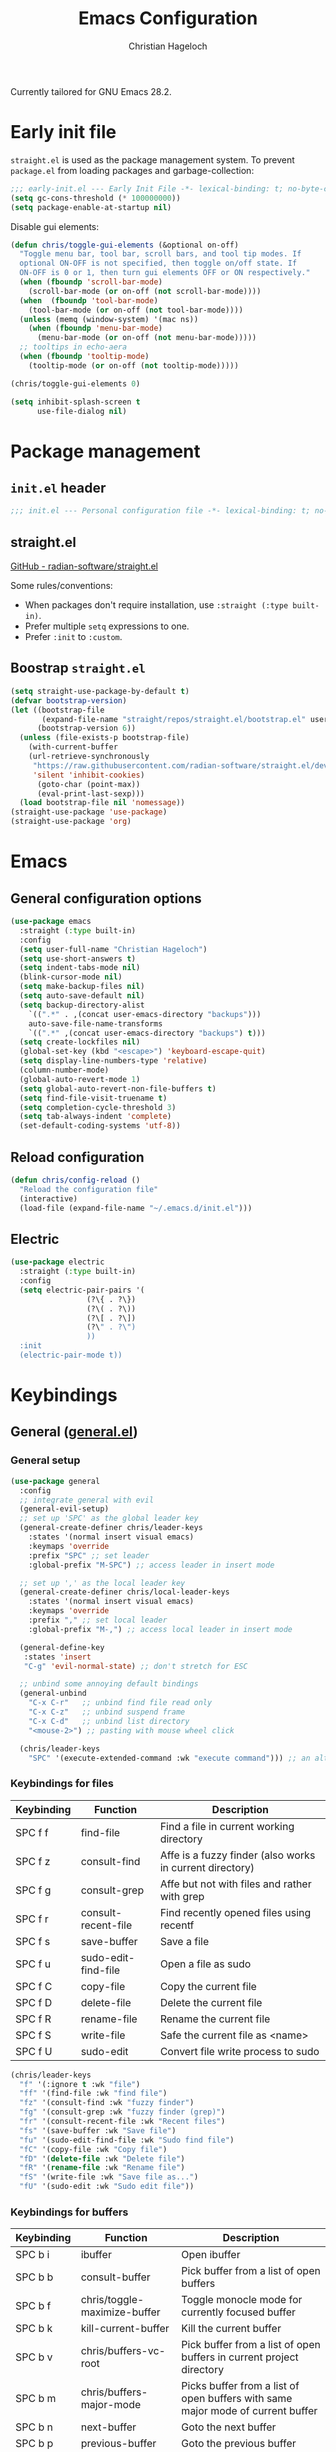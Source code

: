 #+title: Emacs Configuration
#+author: Christian Hageloch
#+startup: overview

Currently tailored for GNU Emacs 28.2.

* Early init file
:PROPERTIES:
:header-args: :tangle early-init.el
:END:

~straight.el~ is used as the package management system.
To prevent ~package.el~ from loading packages and garbage-collection:

#+begin_src emacs-lisp
;;; early-init.el --- Early Init File -*- lexical-binding: t; no-byte-compile: t -*-
(setq gc-cons-threshold (* 100000000))
(setq package-enable-at-startup nil)
#+end_src

Disable gui elements:

#+begin_src emacs-lisp
(defun chris/toggle-gui-elements (&optional on-off)
  "Toggle menu bar, tool bar, scroll bars, and tool tip modes. If
  optional ON-OFF is not specified, then toggle on/off state. If
  ON-OFF is 0 or 1, then turn gui elements OFF or ON respectively."
  (when (fboundp 'scroll-bar-mode)
    (scroll-bar-mode (or on-off (not scroll-bar-mode))))
  (when  (fboundp 'tool-bar-mode)
    (tool-bar-mode (or on-off (not tool-bar-mode))))
  (unless (memq (window-system) '(mac ns))
    (when (fboundp 'menu-bar-mode)
      (menu-bar-mode (or on-off (not menu-bar-mode)))))
  ;; tooltips in echo-aera
  (when (fboundp 'tooltip-mode)
    (tooltip-mode (or on-off (not tooltip-mode)))))

(chris/toggle-gui-elements 0)

(setq inhibit-splash-screen t
      use-file-dialog nil)
#+end_src


* Package management
:PROPERTIES:
:header-args: :tangle init.el
:END:

** ~init.el~ header

#+begin_src emacs-lisp
;;; init.el --- Personal configuration file -*- lexical-binding: t; no-byte-compile: t; -*-
#+end_src

** straight.el

[[https://github.com/raxod502/straight.el][GitHub - radian-software/straight.el]]

Some rules/conventions:

- When packages don't require installation, use ~:straight (:type built-in)~.
- Prefer multiple ~setq~ expressions to one.
- Prefer ~:init~ to ~:custom~.

** Boostrap ~straight.el~

#+begin_src emacs-lisp
(setq straight-use-package-by-default t)
(defvar bootstrap-version)
(let ((bootstrap-file
       (expand-file-name "straight/repos/straight.el/bootstrap.el" user-emacs-directory))
      (bootstrap-version 6))
  (unless (file-exists-p bootstrap-file)
    (with-current-buffer
	(url-retrieve-synchronously
	 "https://raw.githubusercontent.com/radian-software/straight.el/develop/install.el"
	 'silent 'inhibit-cookies)
      (goto-char (point-max))
      (eval-print-last-sexp)))
  (load bootstrap-file nil 'nomessage))
(straight-use-package 'use-package)
(straight-use-package 'org)
#+end_src


* Emacs
:PROPERTIES:
:header-args: :tangle init.el
:END:

** General configuration options

#+begin_src emacs-lisp
(use-package emacs
  :straight (:type built-in)
  :config
  (setq user-full-name "Christian Hageloch")
  (setq use-short-answers t)
  (setq indent-tabs-mode nil)
  (blink-cursor-mode nil)
  (setq make-backup-files nil)
  (setq auto-save-default nil)
  (setq backup-directory-alist
	`((".*" . ,(concat user-emacs-directory "backups")))
	auto-save-file-name-transforms
	`((".*" ,(concat user-emacs-directory "backups") t)))
  (setq create-lockfiles nil)
  (global-set-key (kbd "<escape>") 'keyboard-escape-quit)
  (setq display-line-numbers-type 'relative)
  (column-number-mode)
  (global-auto-revert-mode 1)
  (setq global-auto-revert-non-file-buffers t)
  (setq find-file-visit-truename t)
  (setq completion-cycle-threshold 3)
  (setq tab-always-indent 'complete)
  (set-default-coding-systems 'utf-8))
#+end_src

** Reload configuration

#+begin_src emacs-lisp
(defun chris/config-reload ()
  "Reload the configuration file"
  (interactive)
  (load-file (expand-file-name "~/.emacs.d/init.el")))
#+end_src

** Electric

#+begin_src emacs-lisp
(use-package electric
  :straight (:type built-in)
  :config
  (setq electric-pair-pairs '(
			     (?\{ . ?\})
			     (?\( . ?\))
			     (?\[ . ?\])
			     (?\" . ?\")
			     ))
  :init
  (electric-pair-mode t))
#+end_src


* Keybindings
:PROPERTIES:
:header-args: :tangle init.el
:END:

** General ([[https://github.com/noctuid/general.el][general.el]])

*** General setup

#+begin_src emacs-lisp
(use-package general
  :config
  ;; integrate general with evil
  (general-evil-setup)
  ;; set up 'SPC' as the global leader key
  (general-create-definer chris/leader-keys
    :states '(normal insert visual emacs)
    :keymaps 'override
    :prefix "SPC" ;; set leader
    :global-prefix "M-SPC") ;; access leader in insert mode

  ;; set up ',' as the local leader key
  (general-create-definer chris/local-leader-keys
    :states '(normal insert visual emacs)
    :keymaps 'override
    :prefix "," ;; set local leader
    :global-prefix "M-,") ;; access local leader in insert mode

  (general-define-key
   :states 'insert
   "C-g" 'evil-normal-state) ;; don't stretch for ESC

  ;; unbind some annoying default bindings
  (general-unbind
    "C-x C-r"	;; unbind find file read only
    "C-x C-z"	;; unbind suspend frame
    "C-x C-d"	;; unbind list directory
    "<mouse-2>") ;; pasting with mouse wheel click

  (chris/leader-keys
    "SPC" '(execute-extended-command :wk "execute command"))) ;; an alternative to 'M-x'
#+end_src

*** Keybindings for files

| Keybinding | Function            | Description                                              |
|------------+---------------------+----------------------------------------------------------|
| SPC f f    | find-file           | Find a file in current working directory                 |
| SPC f z    | consult-find        | Affe is a fuzzy finder (also works in current directory) |
| SPC f g    | consult-grep        | Affe but not with files and rather with grep             |
| SPC f r    | consult-recent-file | Find recently opened files using recentf                 |
| SPC f s    | save-buffer         | Save a file                                              |
| SPC f u    | sudo-edit-find-file | Open a file as sudo                                      |
| SPC f C    | copy-file           | Copy the current file                                    |
| SPC f D    | delete-file         | Delete the current file                                  |
| SPC f R    | rename-file         | Rename the current file                                  |
| SPC f S    | write-file          | Safe the current file as <name>                          |
| SPC f U    | sudo-edit           | Convert file write process to sudo                       |

#+begin_src emacs-lisp
(chris/leader-keys
  "f" '(:ignore t :wk "file")
  "ff" '(find-file :wk "find file")
  "fz" '(consult-find :wk "fuzzy finder")
  "fg" '(consult-grep :wk "fuzzy finder (grep)")
  "fr" '(consult-recent-file :wk "Recent files")
  "fs" '(save-buffer :wk "Save file")
  "fu" '(sudo-edit-find-file :wk "Sudo find file")
  "fC" '(copy-file :wk "Copy file")
  "fD" '(delete-file :wk "Delete file")
  "fR" '(rename-file :wk "Rename file")
  "fS" '(write-file :wk "Save file as...")
  "fU" '(sudo-edit :wk "Sudo edit file"))
#+end_src

*** Keybindings for buffers

| Keybinding | Function                          | Description                                                                     |
|------------+-----------------------------------+---------------------------------------------------------------------------------|
| SPC b i    | ibuffer                           | Open ibuffer                                                                    |
| SPC b b    | consult-buffer                    | Pick buffer from a list of open buffers                                         |
| SPC b f    | chris/toggle-maximize-buffer      | Toggle monocle mode for currently focused buffer                                |
| SPC b k    | kill-current-buffer               | Kill the current buffer                                                         |
| SPC b v    | chris/buffers-vc-root             | Pick buffer from a list of open buffers in current project directory            |
| SPC b m    | chris/buffers-major-mode          | Picks buffer from a list of open buffers with same major mode of current buffer |
| SPC b n    | next-buffer                       | Goto the next buffer                                                            |
| SPC b p    | previous-buffer                   | Goto the previous buffer                                                        |
| SPC b B    | ibuffer-list-buffers              | Get a list of all open buffers                                                  |
| SPC b r    | revert-buffer                     | Revert the buffer to the initial state                                          |
| SPC b s    | chris/simple-scratch-buffer       | Open a scratch buffer with same major mode as current buffer                    |
| SPC b K    | chris/kill-buffer-and-close-split | Kill current buffer and close the split                                         |

#+begin_src emacs-lisp
(chris/leader-keys
  "b" '(:ignore t :wk "buffer")
  "bi" '(ibuffer :wk "ibuffer")
  "bb" '(consult-buffer :wk "switch buffer")
  "bf" '(chris/toggle-maximize-buffer :wk "Toggle maximize buffer")
  "bc" '(clone-indirect-buffer-other-window :wk "Clone indirect buffer other window")
  "bk" '(kill-current-buffer :wk "Kill current buffer")
  "bv" '(chris/buffers-vc-root :wk "Buffers in project root") 
  "bm" '(chris/buffers-major-mode :wk "Buffers with same major mode")
  "bn" '(next-buffer :wk "Next buffer")
  "bp" '(previous-buffer :wk "Previous buffer")
  "bB" '(ibuffer-list-buffers :wk "Ibuffer list buffers")
  "br" '(revert-buffer :wk "Revert Buffer")
  "bs" '(chris/simple-scratch-buffer :wk "Revert Buffer")
  "bK" '(chris/kill-buffer-and-close-split :wk "Kill buffer"))
#+end_src

*** Keybindings to toggle things

| Keybinding | Function                  | Description                         |
|------------+---------------------------+-------------------------------------|
| SPC t r    | chris/config-reload       | Reload the configuration (~init.el~)  |
| SPC t l    | chris/toggle-line-numbers | Toggle visibility of line numbers   |
| SPC t m    | chris/hide-mode-line-mode | Hide visibility of the modeline     |
| SPC t t    | modus-themes-toggle       | Toggle between the two modus-themes |

#+begin_src emacs-lisp
(chris/leader-keys
  "t"  '(:ignore t :wk "toggle")
  "tr" '(chris/config-reload :wk "config")
  "tl" '(chris/toggle-line-numbers :wk "linenumbers")
  "tm" '(chris/hide-mode-line-mode :wk "linenumbers")
  "ts" '(chris/tab-status-line :wk "tab-bar-line")
  "tt" '(modus-themes-toggle :wk "theme"))
#+end_src

*** Keybindings to open programs within Emacs

| Keybinding | Function                  | Description                                     |
|------------+---------------------------+-------------------------------------------------|
| SPC o t    | vterm                     | Open a vterm buffer                             |
| SPC o e    | eshell                    | Open an eshell buffer                           |
| SPC o s    | fontaine-set-preset       | Choose a fontaine preset                        |
| SPC o w    | woman                     | Pick from a list of manpages and display it     |
| SPC o f    | chris/olivetti-mode       | Open custom olivetti for better focus           |
| SPC o l    | org-toggle-link-display   | Display org-mode links (don't truncate them)    |
| SPC o c    | org-capture               | Open org-capture for "note-taking"              |
| SPC o a    | org-agenda                | Open org-agenda for "taks-scheduling"           |
| SPC o o    | occur "^*+"               | Get an outline (headings) of org-mode files     |
| SPC o b    | bluetooth-list-devices    | Get a list of bluetooth devices                 |
| SPC o i    | chris/nmcli-wifi-preexist | Menu to manage preexisting internet connections |
| SPC o I    | chris/nmcli-wifi          | Menu to manage possible wifi connections        |

#+begin_src emacs-lisp
(chris/leader-keys
  "o" '(:ignore t :wk "open")
  "ot" '(vterm :wk "vterm")
  "oe" '(eshell :wk "eshell")
  "op" '(list-processes :wk "get a list of processes")
  "os" '(fontaine-set-preset :wk "fontaine")
  "ow" '(woman :wk "woman")
  "of" '(chris/olivetti-mode :wk "olivetti")
  "ol" '(org-toggle-link-display :wk "Display org links")
  "oc" '(org-capture :wk "org campture")
  "oa" '(org-agenda :wk "org campture")
  "oo" '(occur "^*+" :wk "org sidebar")
  "ob" '(bluetooth-list-devices :wk "List bluetooth devices")
  "oi" '(chris/nmcli-wifi-preexist :wk "internet preexisting")
  "oI" '(chris/nmcli-wifi :wk "Connect wifi")
  )
#+end_src

*** Keybindings for code

#+begin_src emacs-lisp
(chris/leader-keys
  "c" '(:ignore t :wk "code-action")
  "cc" '(compile :wk "Compile"))
#+end_src

** Hydra ([[https://github.com/abo-abo/hydra][hydra]])

#+begin_src emacs-lisp
(use-package hydra
  :defer t
  :config
  ;; scale text
  (defhydra hydra-text-scale (:timeout 4)
    "scale text"
    ("j" text-scale-increase "in")
    ("k" text-scale-decrease "out")
    ("f" nil "finished" :exit t))

  ;; split size
  (defhydra hydra-split-size (:timeout 4)
    "increase/decrease split size"
    ("h" shrink-window-horizontally)
    ("j" enlarge-window)
    ("k" shrink-window)
    ("l" enlarge-window-horizontally)
    ("n" balance-windows)
    ("f" nil "finished" :exit t))

  :general
  (chris/leader-keys
    "h" '(:ignore t :wk "hydra")
    "hf" '(hydra-text-scale/body :wk "scale text")
    "hs" '(hydra-split-size/body :wk "split size")))
#+end_src

** Evil ([[https://github.com/emacs-evil/evil][evil]])

*** General evil setup

#+begin_src emacs-lisp
(use-package evil
  :general
  (chris/leader-keys
    "w" '(:keymap evil-window-map :wk "window")) ;; window bindings
  :init
  (setq evil-search-module 'isearch)

  (setq evil-want-C-u-scroll t) ;; allow scroll up with 'C-u'
  (setq evil-want-C-d-scroll t) ;; allow scroll down with 'C-d'

  (setq evil-want-integration t) ;; necessary for evil collection
  (setq evil-want-keybinding nil)

  (setq evil-split-window-below t)
  (setq evil-vsplit-window-right nil)

  ;; cursors
  (setq evil-normal-state-cursor 'box)
  (setq evil-insert-state-cursor 'box)
  (setq evil-visual-state-cursor 'box)
  (setq evil-motion-state-cursor 'box)
  (setq evil-replace-state-cursor 'box)
  (setq evil-operator-state-cursor 'box)

  (setq evil-want-C-i-jump nil) ;; hopefully this will fix weird tab behaviour

  (setq evil-undo-system 'undo-redo) ;; undo via 'u', and redo the undone change via 'C-r'; only available in emacs 28+.
  :config
  (evil-mode t) ;; globally enable evil mode
  ;; set the initial state for some kinds of buffers.
  (evil-set-initial-state 'messages-buffer-mode 'normal)
  (evil-set-initial-state 'dashboard-mode 'normal)
  ;; buffers in which I want to immediately start typing should be in 'insert' state by default.
  (evil-set-initial-state 'eshell-mode 'insert)
  (evil-set-initial-state 'magit-diff-mode 'insert))
#+end_src

*** Evil collection ([[https://github.com/emacs-evil/evil-collection][evil-collection]])

#+begin_src emacs-lisp
(use-package evil-collection ;; evilifies a bunch of things
  :after evil
  :init
  (setq evil-collection-outline-bind-tab-p t) ;; '<TAB>' cycles visibility in 'outline-minor-mode'
  ;; If I want to incrementally enable evil-collection mode-by-mode, I can do something like the following:
  ;; (setq evil-collection-mode-list nil) ;; I don't like surprises
  ;; (add-to-list 'evil-collection-mode-list 'magit) ;; evilify magit
  ;; (add-to-list 'evil-collection-mode-list '(pdf pdf-view)) ;; evilify pdf-view
  :config
  (evil-collection-init))
#+end_src

*** Evil-org ([[https://github.com/Somelauw/evil-org-mode][evil-org-mode]])

#+begin_src emacs-lisp
(use-package evil-org
  :after org
  :hook (org-mode . (lambda () evil-org-mode))
  :config
  (require 'evil-org-agenda)
  (evil-org-agenda-set-keys))
#+end_src

*** Evil commentary ([[https://github.com/linktohack/evil-commentary][evil-commentary]])

#+begin_src emacs-lisp
(use-package evil-commentary
  :after evil
  :config
  (evil-commentary-mode)) ;; globally enable evil-commentary
#+end_src

*** C-d and C-u

#+begin_src emacs-lisp
(defun chris/scroll-down-and-center ()
"Scroll down and center the text to the screen"
  (interactive)
  (evil-scroll-down 0)
  (evil-scroll-line-to-center (line-number-at-pos)))

(define-key evil-motion-state-map "\C-d" 'chris/scroll-down-and-center)

(defun chris/scroll-up-and-center ()
"Scroll up and center the text to the screen"
  (interactive)
  (evil-scroll-up 0)
  (evil-scroll-line-to-center (line-number-at-pos)))

(define-key evil-motion-state-map "\C-u" 'chris/scroll-up-and-center)
#+end_src

** Whichkey ([[https://github.com/justbur/emacs-which-key][emacs-which-key]])

#+begin_src emacs-lisp
(use-package which-key
  :init
  (which-key-mode)
  :config
  (which-key-setup-minibuffer))
#+end_src


* Org-mode
:PROPERTIES:
:header-args: :tangle init.el
:END:

** General org-mode setup

#+begin_src emacs-lisp
(use-package org
  :config
  (setq org-ellipsis " ")
  (setq orc-src-fontify-natively t)
  (setq src-tab-acts-natively t)
  (setq org-fontify-quote-and-verse-blocks t)
  (setq org-fontify-whole-block-delimiter-line t)
  (setq org-confirm-babel-evaluate nil)
  (setq org-export-with-smart-quotes t)
  (setq org-src-window-setup 'current-window)
  (setq org-hide-emphasis-markers t)
  (setq org-src-preserve-indentation 1)
  (setq org-edit-src-content-indentation 0)

  ;; configure babel languages
  (with-eval-after-load 'org
    (org-babel-do-load-languages
     'org-babel-load-languages
     '((emacs-lisp . t)
       (python . t)
       (shell . t)))

    (require 'org-tempo)
    (add-to-list 'org-structure-template-alist '("sh" . "src shell"))
    (add-to-list 'org-structure-template-alist '("el" . "src emacs-lisp"))
    (add-to-list 'org-structure-template-alist '("py" . "src python"))

    (push '("conf-unix" . conf-unix) org-src-lang-modes))

  (setq org-directory "~/org")
  (setq org-default-notes-file (concat org-directory "/notes.org")))
#+end_src

** Org-agenda

#+begin_src emacs-lisp
(setq org-agenda-files '("~/org/Agenda.org"))
(setq org-agenda-start-with-log-mode t)
(setq org-log-done 'time)
(setq org-log-into-drawer t)
(setq org-log-done 'time)
#+end_src

** Org-roam ([[https://github.com/org-roam/org-roam][org-roam]])

#+begin_src emacs-lisp
(use-package org-roam
  :init
  (setq org-roam-v2-ack t)
  :custom
  (org-roam-directory "~/orgroam")
  (org-roam-compeltion-everywhere t)
  :bind (("C-c n l" . org-roam-buffer-toggle)
         ("C-c n f" . org-roam-node-find)
         ("C-c n i" . org-roam-node-insert))
  :general
  (chris/leader-keys
    "r" '(:ignore t :wk "org-roam")
    "rt" '(org-roam-buffer-toggle :wk "toggle org-roam buffer")
    "rf" '(org-roam-node-find :wk "find node")
    "ri" '(org-roam-node-insert :wk "insert node"))
  (chris/leader-keys "rd" '(:keymap org-roam-dailies-map :wk "dailies"))
  :config
  (require 'org-roam-dailies)
  (org-roam-db-autosync-mode)
  (org-roam-setup))
#+end_src


* Appearance
:PROPERTIES:
:header-args: :tangle init.el
:END:

** Fonts ([[https://github.com/protesilaos/fontaine][fontaine]])

#+begin_src emacs-lisp  
(use-package fontaine
  :config
  (setq x-underline-at-descent-line t)
  (setq-default text-scale-remap-header-line t)
  (fontaine-set-preset (or (fontaine-restore-latest-preset) 'regular))
  :init
  (setq fontaine-presets
      '((regular
         :default-height 110)
        (medium
         :default-weight semilight
         :default-height 140)
        (large
         :default-weight semilight
         :default-height 180
         :bold-weight extrabold)
        (t ; our shared fallback properties
         :default-family "Iosevka Comfy Wide Fixed"
         :default-weight normal
         ;; :default-height 100
         :fixed-pitch-family nil ; falls back to :default-family
         :fixed-pitch-weight nil ; falls back to :default-weight
         :fixed-pitch-height 1.0
         :variable-pitch-family "Iosevka Comfy Duo"
         :variable-pitch-weight normal
         :variable-pitch-height 1.05
         :bold-family nil ; use whatever the underlying face has
         :bold-weight bold
         :italic-family nil
         :italic-slant italic
         :line-spacing nil))))
#+end_src

** Theme ([[https://protesilaos.com/emacs/modus-themes#h:f0f3dbcb-602d-40cf-b918-8f929c441baf][modus-themes]])

#+begin_src emacs-lisp
(use-package modus-themes
  :config
  (setq modus-themes-bold-constructs t
        modus-themes-italic-construct nil
        modus-themes-common-palette-overrides
        '(
          ;; (border-mode-line-active unspecified)
          ;; (border-mode-line-inactive unspecified)
	  ;; (bg-mode-line-active bg-blue-subtle)
	  ;; (fg-mode-line-active fg-main)
	  (prose-done green-faint)
	  (prose-todo red-faint)
          (fringe unspecified))
        modus-themes-headings
        '((1 . (1.3))
          (2 . (1.2))
          (3 . (1.1))
          (t . (1.0)))))

;; (defun chris/modus-themes-custom-faces ()
;;   (modus-themes-with-colors
;;     (custom-set-faces
;;      ;; Add "padding" to the mode lines
;;      `(mode-line ((,c :underline ,border-mode-line-active
;;                       :overline ,border-mode-line-active
;;                       :box (:line-width 4 :color ,bg-mode-line-active))))
;;      `(mode-line-inactive ((,c :underline ,border-mode-line-inactive
;;                                :overline ,border-mode-line-inactive
;;                                :box (:line-width 4 :color ,bg-mode-line-inactive)))))))

;; ESSENTIAL to make the underline move to the bottom of the box:
;; (setq x-underline-at-descent-line t)

;; (add-hook 'modus-themes-after-load-theme-hook #'chris/modus-themes-custom-faces)

(if (string-match
     "modus-vivendi"
     (shell-command-to-string "cat ~/.config/awesome/theme/local_theme"))
    (modus-themes-load-theme 'modus-vivendi)
  (modus-themes-load-theme 'modus-operandi))
#+end_src

** Modeline ([[https://github.com/tarsius/minions][minions]])

#+begin_src emacs-lisp
(use-package minions
  :config
  (setq minions-mode-line-ligher ";")
  (setq minions-prominent-modes
	(list 'flymake-mode))
  :init 
  (minions-mode 1))
(display-battery-mode)
(setq display-time-default-load-average nil)
(setq display-time-24hr-format 1)
(display-time-mode 1)
#+end_src

** Highlight TODO's and other keywords ([[https://github.com/tarsius/hl-todo][hl-todo]])

#+begin_src emacs-lisp
 (use-package hl-todo
    :hook (prog-mode . hl-todo-mode)
    :config
    (setq hl-todo-highlight-punctuation ":"
          hl-todo-keyword-faces
          `(("TODO"       warning bold)
            ("FIXME"      error bold)
            ("HACK"       font-lock-constant-face bold)
            ("REVIEW"     font-lock-keyword-face bold)
            ("NOTE"       success bold)
            ("DEPRECATED" font-lock-doc-face bold))))
#+end_src

** Icons

#+begin_src emacs-lisp
(use-package all-the-icons)

(use-package all-the-icons-ibuffer
  :after all-the-icons
  :hook (ibuffer-mode . all-the-icons-ibuffer-mode))

(use-package all-the-icons-dired
  :after all-the-icons
  :hook (dired-mode . all-the-icons-dired-mode))
#+end_src


* Bottom menu
:PROPERTIES:
:header-args: :tangle init.el
:END:

** Vertico and orderless ([[https://github.com/minad/vertico][vertico]]) ([[https://github.com/oantolin/orderless][orderless]])

#+begin_src emacs-lisp
(use-package vertico
  :init
  (vertico-mode +1))

(use-package orderless
  :init
  (setq completion-styles '(orderless)
        completion-category-defaults nil
        completion-category-overrides '((fie (styles partial-completion)))))
#+end_src

** Consult ([[https://github.com/minad/consult][consult]])

#+begin_src emacs-lisp
(use-package consult
  :init
  (setq consult-preview-key "$")
  :bind ("C-s" . 'consult-line))

(use-package embark-consult
  :ensure t ; only need to install it, embark loads it after consult if found
  :hook
  (embark-collect-mode . consult-preview-at-point-mode))

(recentf-mode +1)
#+end_src

** Savehist

#+begin_src emacs-lisp
(use-package savehist
  :straight (:type built-in)
  :config
  (setq history-length 25)
  :init
  (savehist-mode))
#+end_src

** Marginalia ([[https://github.com/minad/marginalia][marginalia]])

#+begin_src emacs-lisp
(use-package marginalia
  :after vertico
  :ensure t
  :custom
  (marginalia-annotators '(marginalia-annotators-heavy marginalia-annotators-light nil))
  :init
  (marginalia-mode))
#+end_src


* File management
:PROPERTIES:
:header-args: :tangle init.el
:END:

** Dired

#+begin_src emacs-lisp
(use-package dired
  :straight (:type built-in)
  :general
  (chris/leader-keys
    "d" '(:ignore t :wk "dired")
    "dd" '(dired :wk "Open Dired")
    "dj" '(dired-jump :wk "Jump to current directory in dired"))
  :config
  (put 'dired-find-alternate-file 'disabled nil))
#+end_src

** 0x0 ([[https://github.com/emacsmirror/0x0][0x0]])

#+begin_src emacs-lisp
(use-package 0x0
  :general
  (chris/leader-keys
    "x" '(:ignore t :wk "web")
    "x;" '(0x0-dwim t :wk "0x0 dwim")
    "xt" '(0x0-upload-text :wk "0x0 upload text")
    "xf" '(0x0-upload-file :wk "0x0 upload file")
    "xk" '(0x0-upload-kill-ring :wk "0x0 upload kill ring")
    "xp" '(0x0-popup :wk "0x0 popup")
    "xs" '(0x0-shorten-uri :wk "0x0 shorten url")))
#+end_src

** Sudo Edit

#+begin_src emacs-lisp
(use-package sudo-edit)
#+end_src

** Openwith ([[https://github.com/thisirs/openwith][openwith]])

#+begin_src emacs-lisp
(use-package openwith
  :config
  (setq openwith-associations
        (list
         (list (openwith-make-extension-regexp
                '("doc" "xls" "xlsx" "ppt" "odt" "ods" "odg" "odp"))
               "$HOME/.local/share/applications/LibreOffice-still.basic-x86_64.AppImage"
               '(file))
         ))
  (openwith-mode 1))
#+end_src

** Calendar

#+begin_src emacs-lisp
(setq calendar-week-start-day 1
      calendar-day-name-array ["Sonntag" "Montag" "Dienstag" "Mittwoch"
			       "Donnerstag" "Freitag" "Samstag"]
      calendar-month-name-array ["Januar" "Februar" "März" "April" "Mai"
				 "Juni" "Juli" "August" "September"
				 "Oktober" "November" "Dezember"])
(setq solar-n-hemi-seasons
      '("Frühlingsanfang" "Sommeranfang" "Herbstanfang" "Winteranfang"))

(setq holiday-general-holidays
      '((holiday-fixed 1 1 "Neujahr")
        (holiday-fixed 5 1 "1. Mai")
        (holiday-fixed 10 3 "Tag der Deutschen Einheit")))

;; Feiertage für Bayern, weitere auskommentiert
(setq holiday-christian-holidays
      '((holiday-float 12 0 -4 "1. Advent" 24)
        (holiday-float 12 0 -3 "2. Advent" 24)
        (holiday-float 12 0 -2 "3. Advent" 24)
        (holiday-float 12 0 -1 "4. Advent" 24)
        (holiday-fixed 12 25 "1. Weihnachtstag")
        (holiday-fixed 12 26 "2. Weihnachtstag")
        (holiday-fixed 1 6 "Heilige Drei Könige")
        (holiday-easter-etc -48 "Rosenmontag")
        ;; (holiday-easter-etc -3 "Gründonnerstag")
        (holiday-easter-etc  -2 "Karfreitag")
        (holiday-easter-etc   0 "Ostersonntag")
        (holiday-easter-etc  +1 "Ostermontag")
        (holiday-easter-etc +39 "Christi Himmelfahrt")
        (holiday-easter-etc +49 "Pfingstsonntag")
        (holiday-easter-etc +50 "Pfingstmontag")
        (holiday-easter-etc +60 "Fronleichnam")
        (holiday-fixed 8 15 "Mariae Himmelfahrt")
        (holiday-fixed 11 1 "Allerheiligen")
        ;; (holiday-float 11 3 1 "Buss- und Bettag" 16)
        (holiday-float 11 0 1 "Totensonntag" 20)))

(setq calendar-holidays holiday-christian-holidays)
#+end_src

** Olivetti ([[https://github.com/rnkn/olivetti][olivetti]])

#+begin_src emacs-lisp
(use-package olivetti
  :config
  (setq olivetti-body-width 0.65)
  (setq olivetti-minimum-body-width 72)
  (setq olivetti-recall-visual-line-mode-entry-state t)

  (define-minor-mode chris/olivetti-mode
    "Toggle buffer-local `olivetti-mode' with additional parameters.
Fringes are disabled.  The modeline is hidden, except for
`prog-mode' buffers (see `chris/hidden-mode-line-mode')."
    :init-value nil
    :global nil
    (if chris/olivetti-mode
        (progn
          (olivetti-mode 1)
          (olivetti-set-width 80)
          (set-window-fringes (selected-window) 0 0)
          (unless (derived-mode-p 'prog-mode)
            (chris/turn-on-hide-mode-line-mode))
          (window-divider-mode 1))
      (olivetti-mode -1)
      (set-window-fringes (selected-window) nil) ; Use default width
      (unless (derived-mode-p 'prog-mode)
        (chris/turn-off-hide-mode-line-mode))
      (window-divider-mode -1)
      )))

;; this piece of code is directly copied from Hlissner
;; I attach a prefix to dinstinguish custom functions
(defvar chris/hide-mode-line-format nil
  "The modeline format to use when `chris/hide-mode-line-mode' is active.")

(defvar chris/hide-mode-line-excluded-modes '(fundamental-mode)
  "List of major modes where `chris/global-hide-mode-line-mode' won't affect.")

(defvar-local chris/hide-mode-line--old-format nil
  "Storage for the old `mode-line-format', so it can be restored when
`chris/hide-mode-line-mode' is disabled.")

(define-minor-mode chris/hide-mode-line-mode
  "Minor mode to hide the mode-line in the current buffer."
  :init-value nil
  :global nil
  (if chris/hide-mode-line-mode
      (progn
	(add-hook 'after-change-major-mode-hook #'chris/hide-mode-line-mode nil t)
	(unless chris/hide-mode-line--old-format
	  (setq chris/hide-mode-line--old-format mode-line-format))
	(setq mode-line-format chris/hide-mode-line-format))
    (remove-hook 'after-change-major-mode-hook #'chris/hide-mode-line-mode t)
    (setq mode-line-format chris/hide-mode-line--old-format
	  chris/hide-mode-line--old-format nil))
  (when (called-interactively-p 'any)
    (redraw-display)))

;; Ensure major-mode or theme changes don't overwrite these variables
(put 'chris/hide-mode-line--old-format 'permanent-local t)
(put 'chris/hide-mode-line-mode 'permanent-local-hook t)

(define-globalized-minor-mode chris/global-hide-mode-line-mode
  chris/hide-mode-line-mode chris/turn-on-hide-mode-line-mode
  (redraw-display))

(defun chris/turn-on-hide-mode-line-mode ()
  "Turn on `chris/hide-mode-line-mode'.
Unless in `fundamental-mode' or `chris/hide-mode-line-excluded-modes'."
  (unless (memq major-mode chris/hide-mode-line-excluded-modes)
    (chris/hide-mode-line-mode +1)))

(defun chris/turn-off-hide-mode-line-mode ()
  "Turn off `chris/hide-mode-line-mode'."
  (chris/hide-mode-line-mode -1))
#+end_src


* Buffer management
:PROPERTIES:
:header-args: :tangle init.el
:END:

** Get all buffers with the same major mode as the current file

#+begin_src emacs-lisp
(defun chris/buffers-major-mode (&optional arg)
  "Select buffers that match the current buffer's major mode.
With \\[universal-argument] produce an `ibuffer' filtered
accordingly.  Else use standard completion."
  (interactive "P")
  (let* ((major major-mode)
	 (prompt "Buffers for ")
	 (mode-string (format "%s" major))
	 (mode-string-pretty (propertize mode-string 'face 'success)))
    (if arg
	(ibuffer t (concat "*" prompt mode-string "*")
		 (list (cons 'used-mode major)))
      (switch-to-buffer
       (read-buffer
	(concat prompt mode-string-pretty ": ") nil t
	(lambda (pair) ; pair is (name-string . buffer-object)
	  (with-current-buffer (cdr pair) (derived-mode-p major))))))))
#+end_src

** Get all buffers in current project (vc-root)

#+begin_src emacs-lisp
(defun chris/buffers-vc-root (&optional arg)
  "Select buffers that match the present `vc-root-dir'.
With \\[universal-argument] produce an `ibuffer' filtered
accordingly.  Else use standard completion.

When no VC root is available, use standard `switch-to-buffer'."
  (interactive "P")
  (let* ((root (vc-root-dir))
         (prompt "Buffers for VC ")
         (vc-string (format "%s" root))
         (vc-string-pretty (propertize vc-string 'face 'success)))
    (if root
        (if arg
            (ibuffer t (concat "*" prompt vc-string "*")
                     (list (cons 'filename (expand-file-name root))))
          (switch-to-buffer
           (read-buffer
            (concat prompt vc-string-pretty ": ") nil t
            (lambda (pair) ; pair is (name-string . buffer-object)
              (with-current-buffer (cdr pair) (string= (vc-root-dir) root))))))
      (call-interactively 'switch-to-buffer))))
#+end_src

** Maximize a buffer

#+begin_src emacs-lisp
(defun chris/toggle-maximize-buffer ()
  "Maximize buffer"
  (interactive)
  (if (= 1 (length (window-list)))
      (jump-to-register '_) 
    (progn
      (window-configuration-to-register '_)
      (delete-other-windows))))
#+end_src

** Kill a buffer and close the split

#+begin_src emacs-lisp
(defun chris/kill-buffer-and-close-split ()
  "Kill buffer and close split"
  (interactive)
  (kill-current-buffer)
  (evil-window-delete))
#+end_src

** Kill all dired buffers

#+begin_src emacs-lisp
(defun chris/kill-dired-buffers ()
  "Kill all open dired buffers."
  (interactive)
  (mapc (lambda (buffer)
          (when (eq 'dired-mode (buffer-local-value 'major-mode buffer))
            (kill-buffer buffer)))
        (buffer-list)))
#+end_src

** Create custom scratch buffers

#+begin_src emacs-lisp
;;; Generic setup
(defun chris/simple--scratch-list-modes ()
  "List known major modes."
  (cl-loop for sym the symbols of obarray
	   when (and (functionp sym)
		     (and (provided-mode-derived-p sym 'prog-mode 'org-mode)))
	   collect sym))

(defun chris/simple--scratch-buffer-setup (region &optional mode)
  "Add contents to `scratch' buffer and name it accordingly.

REGION is added to the contents to the new buffer.

Use the current buffer's major mode by default.  With optional
MODE use that major mode instead."
  (let* ((major (or mode major-mode))
         (string (format "Scratch buffer for: %s\n\n" major))
         (text (concat string region))
         (buf (format "*Scratch for %s*" major)))
    (with-current-buffer (get-buffer-create buf)
      (funcall major)
      (save-excursion
        (insert text)
        (goto-char (point-min))
        (comment-region (point-at-bol) (point-at-eol)))
      (vertical-motion 2))
    (pop-to-buffer buf)))

(defun chris/simple-scratch-buffer (&optional arg)
  "Produce a bespoke scratch buffer matching current major mode.

If the major-mode is not derived from 'prog-mode, it prompts for
a list of all derived prog-modes AND org-mode

If region is active, copy its contents to the new scratch
buffer."
  (interactive "P")
  (let* ((modes (chris/simple--scratch-list-modes))
         (region (with-current-buffer (current-buffer)
                   (if (region-active-p)
                       (buffer-substring-no-properties
                        (region-beginning)
                        (region-end))
                     "")))
         (m))
    (if (derived-mode-p 'prog-mode)
        (chris/simple--scratch-buffer-setup region)
      (progn
	(setq m (intern (completing-read "Select major mode: " modes nil t)))
	(chris/simple--scratch-buffer-setup region m)))))
#+end_src

** Toggle line numbers

#+begin_src emacs-lisp
(defun chris/toggle-line-numbers ()
  "Toggles the display of line numbers."
  (interactive)
  (if (bound-and-true-p display-line-numbers-mode)
      (global-display-line-numbers-mode -1)
    (global-display-line-numbers-mode)))
#+end_src


* Desktop environment (kindof)
:PROPERTIES:
:header-args: :tangle init.el
:END:

** Internet 

Display a table of all pre configured internet connections.

Keybindings:

| Keybinding | Function                             | Description                       |
|------------+--------------------------------------+-----------------------------------|
| c          | chris/nmcli-wifi-preexist-connect    | connect to the selected ssid      |
| d          | chris/nmcli-wifi-preexist-disconnect | disconnect from the selected ssid |
| r          | chris/nmcli-wifi-preexist-refresh    | refresh the buffer to see changes |

#+begin_src emacs-lisp
(define-derived-mode chris/nmcli-wifi-preexist-mode tabulated-list-mode
  "nmcli-wifi-preexist"
  "nmcli preexisting WiFi Mode"
  (let ((columns [("NAME" 20 t)
                  ("UUID" 40 t)
                  ("TYPE" 10 t)
                  ("DEVICE" 10 t)])
        (rows (chris/nmcli-wifi-preexist--shell-command)))
    (setq tabulated-list-format columns)
    (setq tabulated-list-entries rows)
    (tabulated-list-init-header)
    (tabulated-list-print)))

(defun chris/nmcli-wifi-preexist-refresh ()
  (interactive)
  (let ((rows (chris/nmcli-wifi-preexist--shell-command)))
    (setq tabulated-list-entries rows)
    (tabulated-list-print t t)))

(defun chris/nmcli-wifi-preexist-sentinel (process event)
  (cond ((string-match-p "finished" event)
	 (chris/nmcli-wifi-preexist-refresh)
	 (kill-buffer "*async nmcli*"))))

(defun chris/nmcli-wifi-preexist--shell-command ()
  (interactive)
  (mapcar (lambda (x)
	    `(,(car (cdr x))
	      ,(vconcat [] x)))
          (mapcar (lambda (x)
		    x)
		  (cdr (mapcar (lambda (x)
				 (split-string x "  " t " "))
			       (split-string (shell-command-to-string "nmcli connection") "\n" t))))))

(defun chris/nmcli-wifi-preexist ()
  (interactive)
  (switch-to-buffer "*nmcli-wifi-preexist*")
  (chris/nmcli-wifi-preexist-mode))

(defun chris/nmcli-wifi-preexist-connect ()
  (interactive)
  (let* ((ssid (aref (tabulated-list-get-entry) 1))
	 (process (start-process-shell-command "nmcli" "*async nmcli*" (format "nmcli connection up \"%s\"" ssid))))
    (set-process-sentinel process 'chris/nmcli-wifi-preexist-sentinel)))

(defun chris/nmcli-wifi-preexist-disconnect ()
  (interactive)
  (let* ((ssid (aref (tabulated-list-get-entry) 1))
	 (process (start-process-shell-command "nmcli" "*async nmcli*" (format "nmcli connection down \"%s\"" ssid))))
    (set-process-sentinel process 'chris/nmcli-wifi-preexist-sentinel)))

(general-define-key
 :states 'normal
 :keymaps 'chris/nmcli-wifi-preexist-mode-map
 "c" '(chris/nmcli-wifi-preexist-connect :wk "connect")
 "d" '(chris/nmcli-wifi-preexist-disconnect :wk "disconnect")
 "r" '(chris/nmcli-wifi-preexist-refresh :wk "refresh"))

(add-to-list 'display-buffer-alist
	     (cons "\\*Async Shell Command\\*.*" (cons #'display-buffer-no-window nil)))
#+end_src

** Bluetooth

#+begin_src emacs-lisp
(defun chris/bluetooth-sentinel (process event)
  (message (concat "bluetooth: " event)))

(defun chris/bluetooth-connect-soundcore ()
  (interactive)
  (let* ((process (start-process-shell-command
		  "bluetoothctl"
		  nil
		  "bluetoothctl power on && bluetoothctl connect E8:EE:CC:00:AD:24")))
    (set-process-sentinel process 'chris/bluetooth-sentinel)))

(defun chris/bluetooth-disconnect-soundcore ()
  (interactive)
  (let* ((process (start-process-shell-command
		   "bluetoothctl"
		   nil
		   "bluetoothctl disconnect E8:EE:CC:00:AD:24 && bluetoothctl power off")))
    (set-process-sentinel process 'chris/bluetooth-sentinel)))

(chris/leader-keys
  "a" '(:ignore t :wk "audio")
  "ac" '(chris/bluetooth-connect-soundcore :wk "bluetooth connect")
  "ad" '(chris/bluetooth-disconnect-soundcore :wk "bluetooth disconnect"))
#+end_src


* Projectile ([[https://github.com/bbatsov/projectile][projectile]])
:PROPERTIES:
:header-args: :tangle init.el
:END:

#+begin_src emacs-lisp
(use-package projectile
  :general
  (chris/leader-keys "p" '(:keymap projectile-command-map :wk "projectile"))
  :init
  (projectile-mode +1)
  (define-key projectile-mode-map (kbd "C-c p") 'projectile-command-map)
  (add-to-list 'projectile-globally-ignored-modes "org-mode"))
(setq projectile-indexing-method 'hybrid)

(use-package ibuffer-projectile
  :config 
  (add-hook 'ibuffer-hook
            (lambda ()
              (ibuffer-projectile-set-filter-groups)
              (unless (eq ibuffer-sorting-mode 'alphabetic)
                (ibuffer-do-sort-by-alphabetic)))))
#+end_src


* Workspaces (=tab-bar.el=)
:PROPERTIES:
:header-args: :tangle init.el
:END:

** General =tab-bar.el= setup

#+begin_src emacs-lisp
(use-package tab-bar
  :straight (:type built-in)
  :general
  (chris/leader-keys
    "i" '(:keymap tab-prefix-map :wk "tab")
    "is" '(chris/tab-bar-select-tab-dwim :wk "tab-select"))
  :config
  (setq tab-bar-close-button-show nil)
  (setq tab-bar-close-last-tab-choice nil)
  (setq tab-bar-close-tab-select 'recent)
  (setq tab-bar-new-tab-choice t)
  (setq tab-bar-new-tab-to 'right)
  (setq tab-bar-position nil)
  (setq tab-bar-show nil)
  (setq tab-bar-tab-hints nil)
  (setq tab-bar-tab-name-function 'tab-bar-tab-name-current)
  (tab-bar-mode -1)
  (tab-bar-history-mode 1))
#+end_src

** Manage tabs

#+begin_src emacs-lisp
(defun chris/tab-bar-select-tab-dwim ()
  "Do-What-I-Mean function for getting to a `tab-bar-mode' tab.
If no other tab exists, create one and switch to it.  If there is
one other tab (so two in total) switch to it without further
questions.  Else use completion to select the tab to switch to."
  (interactive)
  (let ((tabs (mapcar (lambda (tab)
                        (alist-get 'name tab))
                      (tab-bar--tabs-recent))))
    (cond ((eq tabs nil)
           (tab-new))
          ((eq (length tabs) 1)
           (tab-next))
          (t
           (consult-imenu ()
                          (tab-bar-switch-to-tab
                           (completing-read "Select tab: " tabs nil t)))))))
#+end_src


* IDE Features
:PROPERTIES:
:header-args: :tangle init.el
:END:

** Completion ([[http://company-mode.github.io/][company]])

#+begin_src emacs-lisp
(use-package company
  :config
  (setq company-idle-delay 0)
  (setq company-minium-prefix-length 3))
#+end_src

** LSP ([[https://emacs-lsp.github.io/lsp-mode/][lsp-mode]])

#+begin_src emacs-lisp
(use-package lsp-mode
  :config
  (setq read-process-outpu-max (* 1024 1024))
  (setq lsp-idle-delay 0.500)
  (setq lsp-log-io nil)
  (setq lsp-enable-links nil)
  (setq lsp-signature-render-documentation nil)
  (setq lsp-headerline-breadcrumb-enable nil)
  (setq lsp-ui-doc-enable nil)
  (setq lsp-completion-enable-additional-text-edit nil)
  :init
  (setq lsp-keep-workspace-alive nil)
  (setq lsp-keymap-prefix "C-c l")
  :hook
  (lsp-mode . lsp-enable-which-key-integration)
  (lsp-mode . flycheck-mode)
  :commands
  (lsp lsp-deferred))

(use-package flycheck
  :general
  (chris/leader-keys
    "cd" '(list-flycheck-errors :wk "List flycheck errors")))
#+end_src

** Treesitter ([[https://emacs-tree-sitter.github.io/][tree-sitter]])

#+begin_src emacs-lisp
(use-package tree-sitter-langs)

(use-package tree-sitter
  :defer t
  :init
  (add-hook 'tree-sitter-after-on-hook #'tree-sitter-hl-mode)
  (global-tree-sitter-mode)
  :custom
  (custom-set-faces
   '(italic ((t nil)))
   '(tree-sitter-hl-face:property ((t (:inherit font-lock-constant-face)))))
  :config
  (setq tree-sitter-debug-jump-buttons t
        tree-sitter-debug-highlight-jump-region t))

(use-package evil-textobj-tree-sitter
  :straight t
  :init
  (define-key evil-outer-text-objects-map "f" (evil-textobj-tree-sitter-get-textobj "function.outer"))
  (define-key evil-inner-text-objects-map "f" (evil-textobj-tree-sitter-get-textobj "function.inner"))
  (define-key evil-outer-text-objects-map "c" (evil-textobj-tree-sitter-get-textobj "comment.outer"))
  (define-key evil-outer-text-objects-map "C" (evil-textobj-tree-sitter-get-textobj "class.outer"))
  (define-key evil-outer-text-objects-map "a" (evil-textobj-tree-sitter-get-textobj ("conditional.outer" "loop.outer"))))
#+end_src

** Async ([[https://github.com/jwiegley/emacs-async][async]])

#+begin_src emacs-lisp
(use-package async
  :init
  (dired-async-mode 1))
#+end_src

** rg ([[https://github.com/dajva/rg.el][rg.el]])

#+begin_src emacs-lisp
(use-package rg
  :init
  (rg-enable-default-bindings))
#+end_src


* Languages
:PROPERTIES:
:header-args: :tangle init.el
:END:

** Haskell

#+begin_src emacs-lisp
(use-package haskell-mode
  :mode ("\\.hs\\'" . haskell-mode)
  :config
  (defun chris/haskell-open-repl (&optional arg)
    "Opens a Haskell REPL."
    (interactive "P")
    (if-let (window
             (display-buffer
              (haskell-session-interactive-buffer (haskell-session))))
        (window-buffer window)
      (error "Failed to display Haskell REPL")))

  (defun chris/haskell-disable-electric-indent ()
    "Disable electric indent mode if available"
    (if (fboundp 'electric-indent-local-mode)
        (electric-indent-local-mode -1)))

  (defun chris/haskell-format-imports ()
    "Sort and align import statements from anywhere in the source file."
    (interactive)
    (save-excursion
      (haskell-navigate-imports)
      (haskell-mode-format-imports)))
  
  (add-hook 'haskell-mode-hook
            #'haskell-collapse-mode ; support folding haskell code blocks
            (add-to-list 'completion-ignored-extensions ".hi"))

  (add-hook 'haskell-cabal-mode-hook #'chris/haskell-disable-electric-indent)
  :init
  (add-hook 'haskell-mode-hook 'interactive-haskell-mode)
  (add-hook 'haskell-mode-hook 'haskell-indent-mode)

  :general
  (chris/leader-keys
    :keymaps 'haskell-mode-map
    "hi" 'chris/haskell-format-imports))
#+end_src

** Lua

#+begin_src emacs-lisp
(use-package lua-mode
  :mode ("\\.lua\\'". lua-mode)
  :interpreter ("lua" . lua-mode)
  :config
  (defun chris/open-lua-repl ()
    "open lua repl in horizontal split"
    (interactive)
    (split-window-horizontally)
    (lua-show-process-buffer))
  :init
  (setq lua-indent-level 4
	lua-indent-string-contents t)
  :hook
  (lua-mode . lsp-deferred)
  :general
  (chris/leader-keys
    "cl" '(chris/open-lua-repl :wk "run-lua"))
  (chris/leader-keys
    :keymaps 'lua-mode-map
    "lr" 'lua-send-buffer))
#+end_src

** python

#+begin_src emacs-lisp
(use-package python-mode
  :straight (:type built-in)
  :mode ("\\.py\\'" . python-mode)
  :interpreter ("python3" . python-mode)
  :general
  (chris/leader-keys
    :keymaps 'python-mode-map
    "cp" 'run-python)
  (chris/leader-keys
    "pr" 'python-shell-send-buffer))

(use-package lsp-pyright
  :hook (python-mode . (lambda ()
			 (require 'lsp-pyright)
			 (lsp-deferred))))
#+end_src

** php

#+begin_src emacs-lisp
(use-package php-mode
  :mode ("\\.php\\'" . php-mode))
#+end_src

** racket

#+begin_src emacs-lisp
(use-package racket-mode
  :interpreter ("racket" . racket-mode)
  :config
  (defun chris/racket-run-and-switch-to-repl ()
    "Call `racket-run-and-switch-to-repl' and enable insert state"
    (interactive)
    (racket-run-and-switch-to-repl)
    (when (buffer-live-p (get-buffer racket-repl-buffer-name))
      (with-current-buffer racket-repl-buffer-name
	(evil-insert-state))))
  :general
  (chris/leader-keys
    "cr" '(chris/racket-run-and-switch-to-repl :wk "run racket and switch to repl"))
  (chris/leader-keys
    :keymaps 'racket-mode-map
    "rs" '(racket-send-last-sexp :wk "racket send last sexp")
    "rd" '(racket-send-definiton :wk "racket send definition")
    ))
#+end_src

** matlab

#+begin_src emacs-lisp
(straight-use-package 'matlab-mode)
(autoload 'matlab-mode "matlab" "Matlab Editing Mode" t)
(add-to-list
 'auto-mode-alist
 '("\\.m$" . matlab-mode))
(setq matlab-indent-function t)
(setq matlab-shell-command-switches '("-nosplash" "-nodesktop"))
(setq matlab-shell-command "matlab")

(defun chris/open-matlab-shell ()
  (interactive)
  (split-window-horizontally)
  (other-window 1)
  (matlab-shell))

(defun chris/matlab-shell-run-buffer ()
  "Run matlab code"
  (interactive)
  (matlab-shell-run-region (point-min) (point-max)))

(chris/leader-keys
 :keymaps 'matlab-mode-map
 :states 'normal
 "mr" '(chris/matlab-shell-run-buffer :wk "Run matlab buffer"))

(chris/leader-keys
  "cm" '(chris/open-matlab-shell :wk "Open matlab shell"))
#+end_src


* Git ([[https://magit.vc/][Magit]])
:PROPERTIES:
:header-args: :tangle init.el
:END:

#+begin_src emacs-lisp
(use-package magit
  :general
  (chris/leader-keys
    "g" '(:ignore t :wk "git")
    "gg" '(magit-status :wk "status")
    "gG" '(magit-list-repositories :wk "list repos"))
  :config
  (setq magit-push-always-verify nil)
  (setq magit-display-buffer-function #'magit-display-buffer-fullframe-status-v1)
  (setq magit-repository-directories
        '(("~/.local/src"  . 2)
          ("~/.config/" . 2)))
  (setq git-commit-summary-max-length 50)
  :bind
  ("C-x g" . magit-status)
  ("C-x C-g" . magit-list-repositories))
#+end_src


* Terminal
:PROPERTIES:
:header-args: :tangle init.el
:END:

** VTerm ([[https://github.com/akermu/emacs-libvterm][vterm]])

It is important to configure the system shell (in this case bash in the ~.bashrc~):

#+begin_src bash :tangle no
vterm_printf() {
    if [ -n "$TMUX" ] && ([ "${TERM%%-*}" = "tmux" ] || [ "${TERM%%-*}" = "screen" ]); then
        # Tell tmux to pass the escape sequences through
        printf "\ePtmux;\e\e]%s\007\e\\" "$1"
    elif [ "${TERM%%-*}" = "screen" ]; then
        # GNU screen (screen, screen-256color, screen-256color-bce)
        printf "\eP\e]%s\007\e\\" "$1"
    else
        printf "\e]%s\e\\" "$1"
    fi
}

vterm_cmd() {
    local vterm_elisp
    vterm_elisp=""
    while [ $# -gt 0 ]; do
        vterm_elisp="$vterm_elisp""$(printf '"%s" ' "$(printf "%s" "$1" | sed -e 's|\\|\\\\|g' -e 's|"|\\"|g')")"
        shift
    done
    vterm_printf "51;E$vterm_elisp"
}

find_file() {
    vterm_cmd find-file "$(realpath "${@:-.}")"
}
#+end_src

#+begin_src emacs-lisp
(use-package vterm
  :hook
  (vterm-mode . (lambda () (setq-local global-hl-line-mode nil)))
  :init
  (setq vterm-timer-delay 0.01))
#+end_src

** Eshell ([[https://www.gnu.org/software/emacs/manual/html_mono/eshell.html][eshell]])

*** General setup for eshell

#+begin_src emacs-lisp
(defun chris/configure-eshell ()
  (add-hook 'eshell-pre-command-hook 'eshell-save-some-history)
  (add-to-list 'eshell-output-filter-functions 'eshell-truncate-buffer)
  (setq eshell-history-size         10000
        eshell-buffer-maximum-lines 10000
        eshell-hist-ignoredups t
        eshell-scroll-to-bottom-on-input t)
  (setq tramp-default-method "ssh"))

(use-package eshell
  :straight (:type built-in)
  :hook
  (eshell-first-time-mode . chris/configure-eshell)
  :config
  (with-eval-after-load 'esh-opt
    (setq eshell-destroy-buffer-when-process-dies t)
    (setq eshell-visual-commands '("ssh" "tail" "htop" "pulsemixer" "top" "nvim" "vim"))))
#+end_src

*** Git status

#+begin_src emacs-lisp
(defun eshell/gst (&rest args)
  (magit-status (pop args) nil)
  (eshell/echo))   ;; The echo command suppresses output
#+end_src

*** find

#+begin_src emacs-lisp
(defun eshell/find (&rest args)
  "Wrapper around the ‘find’ executable."
  (let ((cmd (concat "find " (string-join args))))
    (shell-command-to-string cmd)))
#+end_src

*** clear

#+begin_src emacs-lisp
(defun my/eshell/clear ()
  "Clear `eshell' buffer.

   Similar to the behavior of `comint-clear-buffer' in `shell'."
  (interactive)
  (let ((input (eshell-get-old-input)))
    (eshell/clear-scrollback)
    (eshell-emit-prompt)
    (insert input)))

(add-hook 'eshell-mode-hook
          (lambda ()
            (define-key eshell-mode-map "\C-l" 'my/eshell/clear)))
#+end_src

*** mkdir and cd

#+begin_src emacs-lisp
(defun eshell/mkdir-and-cd (dir)
  "Create a directory then cd into it."
  (make-directory dir t)
  (eshell/cd dir))
#+end_src


* Some other packages
:PROPERTIES:
:header-args: :tangle init.el
:END:

** Rainbow Mode

#+begin_src emacs-lisp
(use-package rainbow-mode)
#+end_src

** EMMS ([[https://www.gnu.org/software/emms/][emms]])

#+begin_src emacs-lisp
(use-package emms
  :general
  (chris/leader-keys
    "m" '(:ignore t :wk "emms")
    "mm" '(emms :wk "emms")
    "mb" '(emms-smart-browse :wk "EMMS Smart Browse")
    "mi" '(emms-show :wk "EMMS show current song")
    "mn" '(emms-next :wk "EMMS next song")
    "mp" '(emms-previous :wk "EMMS previous song")
    "ml" '(emms-seek-forward :wk "EMMS go 10s forward")
    "mt" '(emms-toggle-repeat-track :wk "EMMS toggle repeat")
    "mh" '(emms-seek-backward :wk "EMMS go 10s backward")))
(require 'emms-setup)
(emms-all)
(emms-default-players)
(emms-mode-line 0)
(emms-playing-time 1)
(setq emms-source-file-default-directory "~/Music/"
      emms-playlist-buffer-name "*Music*"
      emms-info-asynchronously t
      emms-source-file-directory-tree-function 'emms-source-file-directory-tree-find)
#+end_src

** Presentations ([[https://github.com/takaxp/org-tree-slide][org-tree-slide]])

#+begin_src emacs-lisp
(use-package org-tree-slide
  :custom
  (org-tree-slide-breadcrumbs nil)
  (org-tree-slide-header nil)
  (org-tree-slide-in-effect nil)
  (org-tree-slide-slide-in-effect nil)
  (org-tree-slide-heading-emphasis nil)
  (org-tree-slide-cursor-init t)
  (org-tree-slide-never-touch-face t)
  :config
  (defun chris/org-presentation ()
    "Specifies conditions that should apply locally upon activation
of `org-tree-slide-mode'."
    (if (eq org-tree-slide-mode nil)
	(progn
          (chris/olivetti-mode -1)
          (fontaine-set-preset 'regular))
      (chris/olivetti-mode)
      (fontaine-set-preset 'presentation)))
  :hook
  (org-tree-slide-mode . chris/org-presentation)
  )
#+end_src

** PDFs ([[https://github.com/vedang/pdf-tools][pdf-tools]])

#+begin_src emacs-lisp
(use-package pdf-tools
  :config
  (pdf-tools-install)
  (setq-default pdf-view-display-size 'fit-page))
#+end_src

